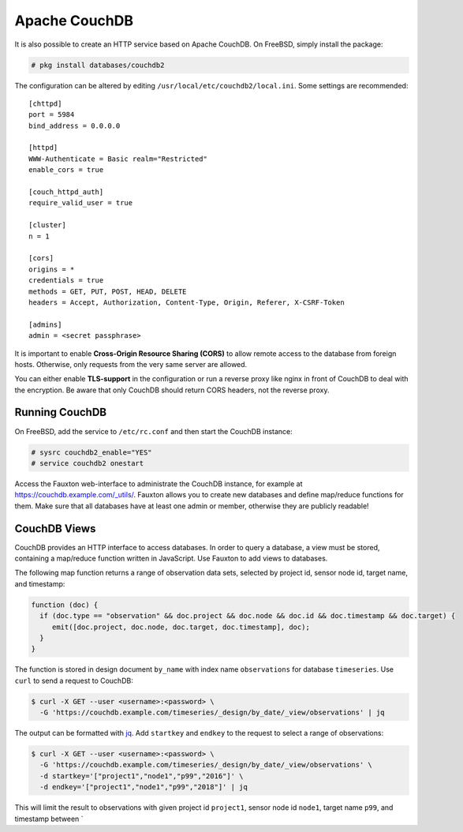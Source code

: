 Apache CouchDB
==============

It is also possible to create an HTTP service based on Apache CouchDB.  On
FreeBSD, simply install the package:

.. code-block:: console

   # pkg install databases/couchdb2

The configuration can be altered by editing
``/usr/local/etc/couchdb2/local.ini``. Some settings are recommended:

::

   [chttpd]
   port = 5984
   bind_address = 0.0.0.0

   [httpd]
   WWW-Authenticate = Basic realm="Restricted"
   enable_cors = true

   [couch_httpd_auth]
   require_valid_user = true

   [cluster]
   n = 1

   [cors]
   origins = *
   credentials = true
   methods = GET, PUT, POST, HEAD, DELETE
   headers = Accept, Authorization, Content-Type, Origin, Referer, X-CSRF-Token

   [admins]
   admin = <secret passphrase>

It is important to enable **Cross-Origin Resource Sharing (CORS)** to allow
remote access to the database from foreign hosts. Otherwise, only requests from
the very same server are allowed.

You can either enable **TLS-support** in the configuration or run a reverse
proxy like nginx in front of CouchDB to deal with the encryption. Be aware that
only CouchDB should return CORS headers, not the reverse proxy.

Running CouchDB
---------------

On FreeBSD, add the service to ``/etc/rc.conf`` and then start the CouchDB
instance:

.. code-block:: console

   # sysrc couchdb2_enable="YES"
   # service couchdb2 onestart

Access the Fauxton web-interface to administrate the CouchDB instance, for
example at `https://couchdb.example.com/_utils/`_. Fauxton allows you to create
new databases and define map/reduce functions for them.  Make sure that all
databases have at least one admin or member, otherwise they are publicly
readable!

CouchDB Views
-------------

CouchDB provides an HTTP interface to access databases. In order to query a
database, a view must be stored, containing a map/reduce function written in
JavaScript. Use Fauxton to add views to databases.

The following map function returns a range of observation data sets, selected by
project id, sensor node id, target name, and timestamp:

.. code-block:: javascript

   function (doc) {
     if (doc.type == "observation" && doc.project && doc.node && doc.id && doc.timestamp && doc.target) {
        emit([doc.project, doc.node, doc.target, doc.timestamp], doc);
     }
   }

The function is stored in design document ``by_name`` with index name
``observations`` for database ``timeseries``. Use ``curl`` to send a request to
CouchDB:

.. code-block:: console

   $ curl -X GET --user <username>:<password> \
     -G 'https://couchdb.example.com/timeseries/_design/by_date/_view/observations' | jq

The output can be formatted with `jq`_. Add ``startkey`` and ``endkey`` to the
request to select a range of observations:

.. code-block:: console

   $ curl -X GET --user <username>:<password> \
     -G 'https://couchdb.example.com/timeseries/_design/by_date/_view/observations' \
     -d startkey='["project1","node1","p99","2016"]' \
     -d endkey='["project1","node1","p99","2018"]' | jq

This will limit the result to observations with given project id ``project1``,
sensor node id ``node1``, target name ``p99``, and timestamp between \`

.. _`https://couchdb.example.com/_utils/`: https://couchdb.example.com/_utils/
.. _jq: https://stedolan.github.io/jq/
